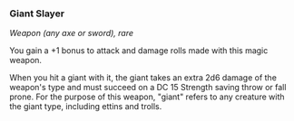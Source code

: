 *** Giant Slayer
:PROPERTIES:
:CUSTOM_ID: giant-slayer
:END:
/Weapon (any axe or sword), rare/

You gain a +1 bonus to attack and damage rolls made with this magic
weapon.

When you hit a giant with it, the giant takes an extra 2d6 damage of the
weapon's type and must succeed on a DC 15 Strength saving throw or fall
prone. For the purpose of this weapon, "giant" refers to any creature
with the giant type, including ettins and trolls.
